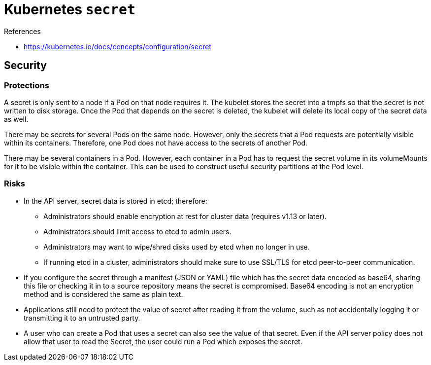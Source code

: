 = Kubernetes `secret`

.References
[sidebar]
****
* https://kubernetes.io/docs/concepts/configuration/secret
****

== Security

=== Protections

A secret is only sent to a node if a Pod on that node requires it. The kubelet stores the secret into a tmpfs so that the secret is not written to disk storage. Once the Pod that depends on the secret is deleted, the kubelet will delete its local copy of the secret data as well.

There may be secrets for several Pods on the same node. However, only the secrets that a Pod requests are potentially visible within its containers. Therefore, one Pod does not have access to the secrets of another Pod.

There may be several containers in a Pod. However, each container in a Pod has to request the secret volume in its volumeMounts for it to be visible within the container. This can be used to construct useful security partitions at the Pod level.

=== Risks

* In the API server, secret data is stored in etcd; therefore:
- Administrators should enable encryption at rest for cluster data (requires v1.13 or later).
- Administrators should limit access to etcd to admin users.
- Administrators may want to wipe/shred disks used by etcd when no longer in use.
- If running etcd in a cluster, administrators should make sure to use SSL/TLS for etcd peer-to-peer communication.
* If you configure the secret through a manifest (JSON or YAML) file which has the secret data encoded as base64, sharing this file or checking it in to a source repository means the secret is compromised. Base64 encoding is not an encryption method and is considered the same as plain text.
* Applications still need to protect the value of secret after reading it from the volume, such as not accidentally logging it or transmitting it to an untrusted party.
* A user who can create a Pod that uses a secret can also see the value of that secret. Even if the API server policy does not allow that user to read the Secret, the user could run a Pod which exposes the secret.
